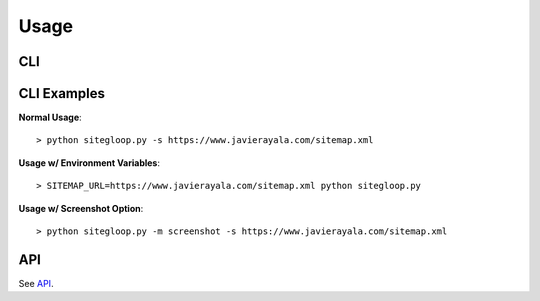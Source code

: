 Usage
=====

CLI
---

.. program-output:: python ../sitegloop.py -h

CLI Examples
------------

**Normal Usage**::

    > python sitegloop.py -s https://www.javierayala.com/sitemap.xml

**Usage w/ Environment Variables**::

    > SITEMAP_URL=https://www.javierayala.com/sitemap.xml python sitegloop.py

**Usage w/ Screenshot Option**::

    > python sitegloop.py -m screenshot -s https://www.javierayala.com/sitemap.xml

API
---

See API_.

.. _API: API/index.html
